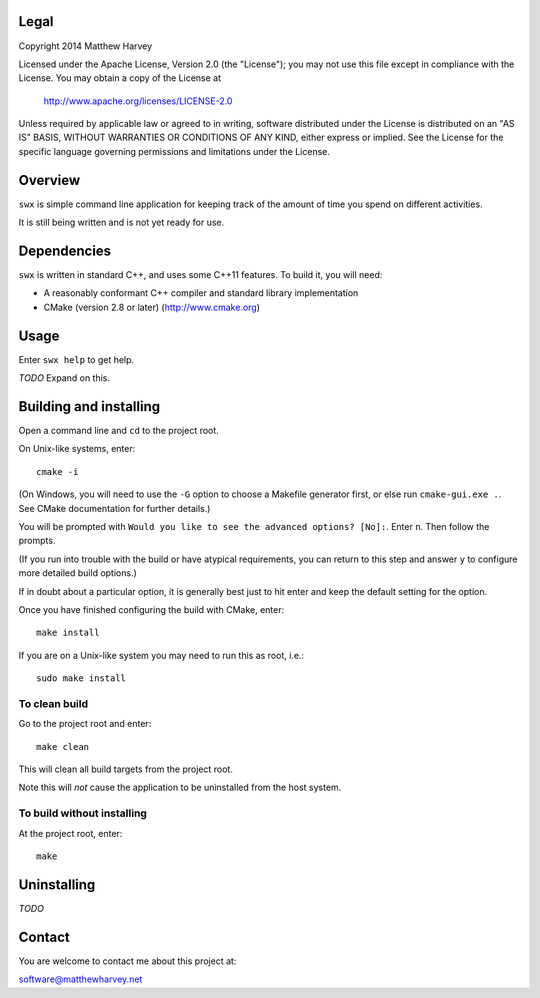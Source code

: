 Legal
=====

Copyright 2014 Matthew Harvey

Licensed under the Apache License, Version 2.0 (the "License");
you may not use this file except in compliance with the License.
You may obtain a copy of the License at

    http://www.apache.org/licenses/LICENSE-2.0

Unless required by applicable law or agreed to in writing, software
distributed under the License is distributed on an "AS IS" BASIS,
WITHOUT WARRANTIES OR CONDITIONS OF ANY KIND, either express or implied.
See the License for the specific language governing permissions and
limitations under the License.

Overview
========

``swx`` is simple command line application for keeping track of the amount of
time you spend on different activities.

It is still being written and is not yet ready for use.

Dependencies
============

``swx`` is written in standard C++, and uses some C++11 features. To build
it, you will need:

- A reasonably conformant C++ compiler and standard library implementation

- CMake (version 2.8 or later) (http://www.cmake.org)

Usage
=====

Enter ``swx help`` to get help.

*TODO* Expand on this.

Building and installing
=======================

Open a command line and ``cd`` to the project root.

On Unix-like systems, enter::

	cmake -i

(On Windows, you will need to use the ``-G`` option to choose a Makefile
generator first, or else run ``cmake-gui.exe .``. See CMake documentation for
further details.)

You will be prompted with ``Would you like to see the advanced options? [No]:``.
Enter ``n``. Then follow the prompts.

(If you run into trouble with the build or have atypical requirements, you can
return to this step and answer ``y`` to configure more detailed build options.)

If in doubt about a particular option, it is generally best just to hit enter
and keep the default setting for the option.

Once you have finished configuring the build with CMake, enter::

	make install

If you are on a Unix-like system you may need to run this as root, i.e.::

	sudo make install

To clean build
--------------

Go to the project root and enter::
	
	make clean

This will clean all build targets from the project root.

Note this will *not* cause the application to be uninstalled from the host
system.

To build without installing
---------------------------

At the project root, enter::

	make

Uninstalling
============

*TODO*

Contact
=======

You are welcome to contact me about this project at:

software@matthewharvey.net
